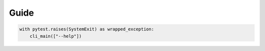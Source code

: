 
######################
Guide
######################

.. invisible-code-block: python

    from tcpm import cli_main
    import pytest

.. code-block:: python

    with pytest.raises(SystemExit) as wrapped_exception:
        cli_main(["--help"])
